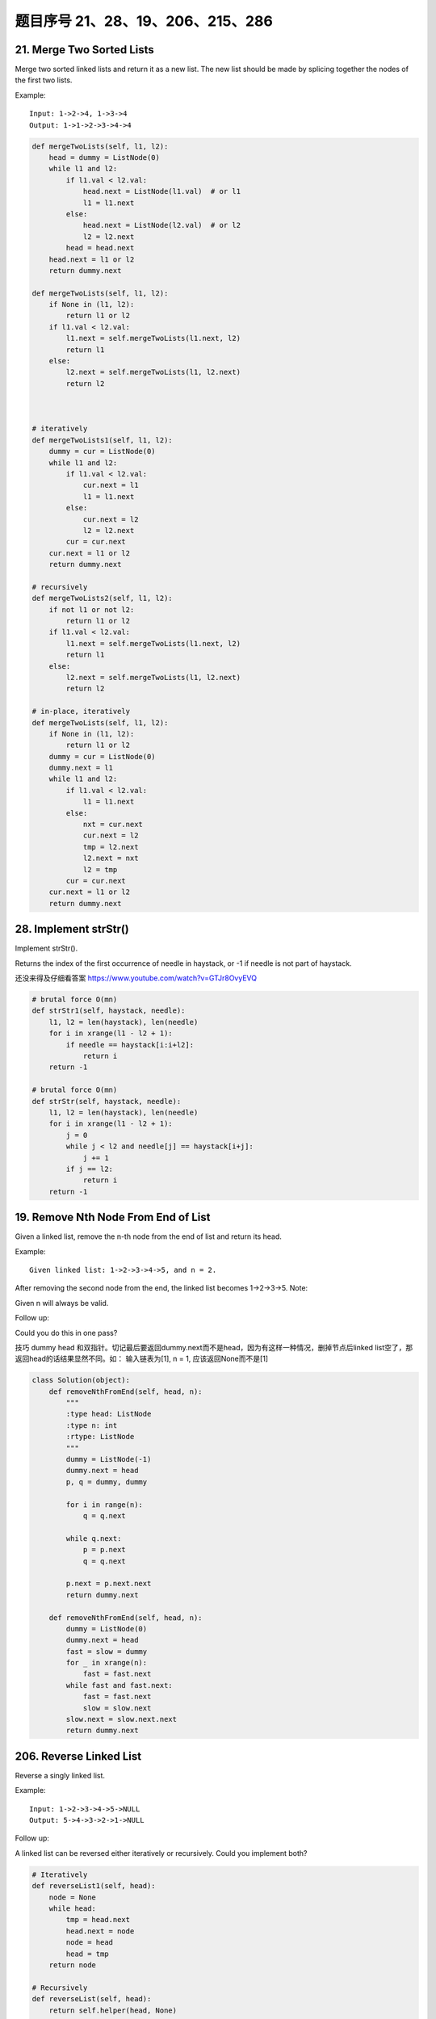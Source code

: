 题目序号 21、28、19、206、215、286
============================================================


21. Merge Two Sorted Lists
--------------------------


Merge two sorted linked lists and return it as a new list. The new list should be made by splicing together the nodes of the first two lists.

Example:
::
    Input: 1->2->4, 1->3->4
    Output: 1->1->2->3->4->4

.. code-block:: python

    def mergeTwoLists(self, l1, l2):
        head = dummy = ListNode(0)
        while l1 and l2:
            if l1.val < l2.val:
                head.next = ListNode(l1.val)  # or l1
                l1 = l1.next
            else:
                head.next = ListNode(l2.val)  # or l2
                l2 = l2.next
            head = head.next
        head.next = l1 or l2
        return dummy.next
        
    def mergeTwoLists(self, l1, l2):
        if None in (l1, l2):
            return l1 or l2
        if l1.val < l2.val:
            l1.next = self.mergeTwoLists(l1.next, l2)
            return l1
        else:
            l2.next = self.mergeTwoLists(l1, l2.next)
            return l2


        
    # iteratively
    def mergeTwoLists1(self, l1, l2):
        dummy = cur = ListNode(0)
        while l1 and l2:
            if l1.val < l2.val:
                cur.next = l1
                l1 = l1.next
            else:
                cur.next = l2
                l2 = l2.next
            cur = cur.next
        cur.next = l1 or l2
        return dummy.next
        
    # recursively    
    def mergeTwoLists2(self, l1, l2):
        if not l1 or not l2:
            return l1 or l2
        if l1.val < l2.val:
            l1.next = self.mergeTwoLists(l1.next, l2)
            return l1
        else:
            l2.next = self.mergeTwoLists(l1, l2.next)
            return l2
            
    # in-place, iteratively        
    def mergeTwoLists(self, l1, l2):
        if None in (l1, l2):
            return l1 or l2
        dummy = cur = ListNode(0)
        dummy.next = l1
        while l1 and l2:
            if l1.val < l2.val:
                l1 = l1.next
            else:
                nxt = cur.next
                cur.next = l2
                tmp = l2.next
                l2.next = nxt
                l2 = tmp
            cur = cur.next
        cur.next = l1 or l2
        return dummy.next   

28. Implement strStr()
----------------------

Implement strStr().

Returns the index of the first occurrence of needle in haystack, or -1 if needle is not part of haystack.

还没来得及仔细看答案
https://www.youtube.com/watch?v=GTJr8OvyEVQ


.. code-block:: python
    
    # brutal force O(mn)
    def strStr1(self, haystack, needle):
        l1, l2 = len(haystack), len(needle)
        for i in xrange(l1 - l2 + 1):
            if needle == haystack[i:i+l2]:
                return i
        return -1
        
    # brutal force O(mn)
    def strStr(self, haystack, needle):
        l1, l2 = len(haystack), len(needle)
        for i in xrange(l1 - l2 + 1):
            j = 0
            while j < l2 and needle[j] == haystack[i+j]:
                j += 1
            if j == l2:
                return i
        return -1   


19. Remove Nth Node From End of List
-------------------------------------

Given a linked list, remove the n-th node from the end of list and return its head.

Example:
::
    Given linked list: 1->2->3->4->5, and n = 2.

After removing the second node from the end, the linked list becomes 1->2->3->5.
Note:

Given n will always be valid.

Follow up:

Could you do this in one pass?


技巧 dummy head 和双指针。切记最后要返回dummy.next而不是head，因为有这样一种情况，删掉节点后linked list空了，那返回head的话结果显然不同。如： 输入链表为[1], n = 1, 应该返回None而不是[1]

.. code-block:: python
    
    class Solution(object):
        def removeNthFromEnd(self, head, n):
            """
            :type head: ListNode
            :type n: int
            :rtype: ListNode
            """
            dummy = ListNode(-1)
            dummy.next = head
            p, q = dummy, dummy
            
            for i in range(n):
                q = q.next
                
            while q.next:
                p = p.next
                q = q.next
            
            p.next = p.next.next
            return dummy.next

        def removeNthFromEnd(self, head, n):
            dummy = ListNode(0)
            dummy.next = head
            fast = slow = dummy
            for _ in xrange(n):
                fast = fast.next
            while fast and fast.next:
                fast = fast.next
                slow = slow.next
            slow.next = slow.next.next
            return dummy.next


206. Reverse Linked List
--------------------------

Reverse a singly linked list.

Example:
::
    
    Input: 1->2->3->4->5->NULL
    Output: 5->4->3->2->1->NULL


Follow up:

A linked list can be reversed either iteratively or recursively. Could you implement both?


.. code-block:: python

    # Iteratively
    def reverseList1(self, head):
        node = None
        while head:
            tmp = head.next
            head.next = node
            node = head
            head = tmp
        return node
     
    # Recursively    
    def reverseList(self, head):
        return self.helper(head, None)
        
    def helper(self, head, node):
        if not head:
            return node
        tmp = head.next
        head.next = node
        return self.helper(tmp, head)



用三个指针，分别指向prev，cur 和 nxt，然后loop一圈还算比较简单.



215. Kth Largest Element in an Array
-------------------------------------




Find the kth largest element in an unsorted array. Note that it is the kth largest element in the sorted order, not the kth distinct element.

Example 1:
::
    Input: [3,2,1,5,6,4] and k = 2
    Output: 5

Example 2:
::
    Input: [3,2,3,1,2,4,5,5,6] and k = 4
    Output: 4

Note: 
You may assume k is always valid, 1 ≤ k ≤ array's length.


.. code-block:: python

    # k+(n-k)*log(k) time
    def findKthLargest1(self, nums, k):
        heap = nums[:k]
        heapq.heapify(heap)  # create a min-heap whose size is k 
        for num in nums[k:]:
            if num > heap[0]:
               heapq.heapreplace(heap, num)
            # or use:
            # heapq.heappushpop(heap, num)
        return heap[0]
      
    # O(n) time, quicksort-Partition method   
    def findKthLargest(self, nums, k):
        pos = self.partition(nums, 0, len(nums)-1)
        if pos > len(nums) - k:
            return self.findKthLargest(nums[:pos], k-(len(nums)-pos))
        elif pos < len(nums) - k:
            return self.findKthLargest(nums[pos+1:], k)
        else:
            return nums[pos]





286. Walls and Gates
---------------------

You are given a m x n 2D grid initialized with these three possible values.

.. hint::

    -1 - A wall or an obstacle.
    0 - A gate.
    INF - Infinity means an empty room. 

We use the value 231 - 1 = 2147483647 to represent INF as you may assume that the distance to a gate is less than 2147483647.

Fill each empty room with the distance to its nearest gate. If it is impossible to reach a gate, it should be filled with INF.
For example, given the 2D grid:


.. hint::

    INF  -1  0  INF
    INF INF INF  -1
    INF  -1 INF  -1
      0  -1 INF INF


After running your function, the 2D grid should be:


.. hint:: 

    3  -1   0   1
    2   2   1  -1
    1  -1   2  -1
    0  -1   3   4

#. 这里附上了BFS和DFS的解法，但是显然BFS更快。最先找到gate，然后以gate为root进行BFS遍历，叶子节点为四个方向。
#. 最巧妙地部分是这里定义了static final d，来确定四个方向的位置，即通过用i，j +/- 1的方式来得到[i, j+1],[i+1,j],[i, j-1], [i-1, j]。
#. 注意在遍历四个方向时不要出界。
   

.. code-block:: python
    
    # BFS
    def wallsAndGates(self, rooms):
        if not rooms:
            return 
        r, c= len(rooms), len(rooms[0])
        for i in xrange(r):
            for j in xrange(c):
                if rooms[i][j] == 0:
                    queue = collections.deque([])
                    queue.append((i+1, j, 1)); queue.append((i-1, j, 1))
                    queue.append((i, j+1, 1)); queue.append((i, j-1, 1))
                    visited = set()
                    while queue:
                        x, y, val = queue.popleft()
                        if x < 0 or x >= r or y < 0 or y >= c or rooms[x][y] in [0, -1] or (x, y) in visited:
                            continue
                        visited.add((x, y))
                        rooms[x][y] = min(rooms[x][y], val)
                        queue.append((x+1, y, val+1)); queue.append((x-1, y, val+1))
                        queue.append((x, y+1, val+1)); queue.append((x, y-1, val+1))




    After checking this solution, the code above can be shorten by using a better prunning clause, no visited flag is needed:

    def wallsAndGates(self, rooms):
        if not rooms:
            return 
        r, c= len(rooms), len(rooms[0])
        for i in xrange(r):
            for j in xrange(c):
                if rooms[i][j] == 0:
                    queue = collections.deque([(i+1, j, 1), (i-1, j, 1), (i, j+1, 1), (i, j-1, 1)])
                    while queue:
                        x, y, val = queue.popleft()
                        if x < 0 or x >= r or y < 0 or y >= c or rooms[x][y] <= val:
                            continue
                        rooms[x][y] = val
                        queue.extend([(x+1, y, val+1), (x-1, y, val+1), (x, y+1, val+1), (x, y-1, val+1)])




